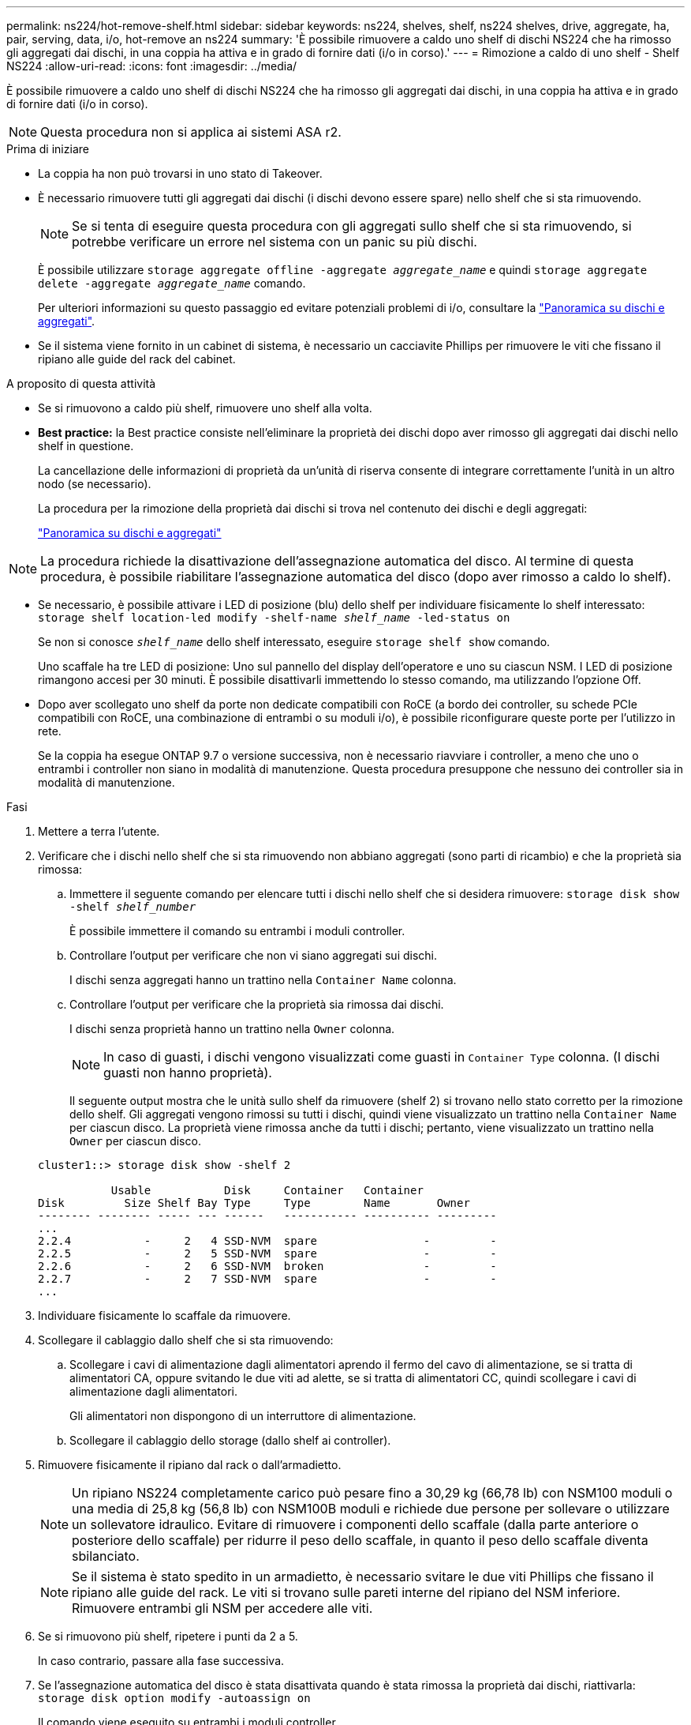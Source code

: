 ---
permalink: ns224/hot-remove-shelf.html 
sidebar: sidebar 
keywords: ns224, shelves, shelf, ns224 shelves, drive, aggregate, ha, pair, serving, data, i/o, hot-remove an ns224 
summary: 'È possibile rimuovere a caldo uno shelf di dischi NS224 che ha rimosso gli aggregati dai dischi, in una coppia ha attiva e in grado di fornire dati (i/o in corso).' 
---
= Rimozione a caldo di uno shelf - Shelf NS224
:allow-uri-read: 
:icons: font
:imagesdir: ../media/


[role="lead"]
È possibile rimuovere a caldo uno shelf di dischi NS224 che ha rimosso gli aggregati dai dischi, in una coppia ha attiva e in grado di fornire dati (i/o in corso).


NOTE: Questa procedura non si applica ai sistemi ASA r2.

.Prima di iniziare
* La coppia ha non può trovarsi in uno stato di Takeover.
* È necessario rimuovere tutti gli aggregati dai dischi (i dischi devono essere spare) nello shelf che si sta rimuovendo.
+

NOTE: Se si tenta di eseguire questa procedura con gli aggregati sullo shelf che si sta rimuovendo, si potrebbe verificare un errore nel sistema con un panic su più dischi.

+
È possibile utilizzare `storage aggregate offline -aggregate _aggregate_name_` e quindi `storage aggregate delete -aggregate _aggregate_name_` comando.

+
Per ulteriori informazioni su questo passaggio ed evitare potenziali problemi di i/o, consultare la https://docs.netapp.com/us-en/ontap/disks-aggregates/index.html["Panoramica su dischi e aggregati"^].

* Se il sistema viene fornito in un cabinet di sistema, è necessario un cacciavite Phillips per rimuovere le viti che fissano il ripiano alle guide del rack del cabinet.


.A proposito di questa attività
* Se si rimuovono a caldo più shelf, rimuovere uno shelf alla volta.
* *Best practice:* la Best practice consiste nell'eliminare la proprietà dei dischi dopo aver rimosso gli aggregati dai dischi nello shelf in questione.
+
La cancellazione delle informazioni di proprietà da un'unità di riserva consente di integrare correttamente l'unità in un altro nodo (se necessario).

+
La procedura per la rimozione della proprietà dai dischi si trova nel contenuto dei dischi e degli aggregati:

+
https://docs.netapp.com/us-en/ontap/disks-aggregates/index.html["Panoramica su dischi e aggregati"^]




NOTE: La procedura richiede la disattivazione dell'assegnazione automatica del disco. Al termine di questa procedura, è possibile riabilitare l'assegnazione automatica del disco (dopo aver rimosso a caldo lo shelf).

* Se necessario, è possibile attivare i LED di posizione (blu) dello shelf per individuare fisicamente lo shelf interessato: `storage shelf location-led modify -shelf-name _shelf_name_ -led-status on`
+
Se non si conosce `_shelf_name_` dello shelf interessato, eseguire `storage shelf show` comando.

+
Uno scaffale ha tre LED di posizione: Uno sul pannello del display dell'operatore e uno su ciascun NSM. I LED di posizione rimangono accesi per 30 minuti. È possibile disattivarli immettendo lo stesso comando, ma utilizzando l'opzione Off.

* Dopo aver scollegato uno shelf da porte non dedicate compatibili con RoCE (a bordo dei controller, su schede PCIe compatibili con RoCE, una combinazione di entrambi o su moduli i/o), è possibile riconfigurare queste porte per l'utilizzo in rete.
+
Se la coppia ha esegue ONTAP 9.7 o versione successiva, non è necessario riavviare i controller, a meno che uno o entrambi i controller non siano in modalità di manutenzione. Questa procedura presuppone che nessuno dei controller sia in modalità di manutenzione.



.Fasi
. Mettere a terra l'utente.
. Verificare che i dischi nello shelf che si sta rimuovendo non abbiano aggregati (sono parti di ricambio) e che la proprietà sia rimossa:
+
.. Immettere il seguente comando per elencare tutti i dischi nello shelf che si desidera rimuovere: `storage disk show -shelf _shelf_number_`
+
È possibile immettere il comando su entrambi i moduli controller.

.. Controllare l'output per verificare che non vi siano aggregati sui dischi.
+
I dischi senza aggregati hanno un trattino nella `Container Name` colonna.

.. Controllare l'output per verificare che la proprietà sia rimossa dai dischi.
+
I dischi senza proprietà hanno un trattino nella `Owner` colonna.

+

NOTE: In caso di guasti, i dischi vengono visualizzati come guasti in `Container Type` colonna. (I dischi guasti non hanno proprietà).

+
Il seguente output mostra che le unità sullo shelf da rimuovere (shelf 2) si trovano nello stato corretto per la rimozione dello shelf. Gli aggregati vengono rimossi su tutti i dischi, quindi viene visualizzato un trattino nella `Container Name` per ciascun disco. La proprietà viene rimossa anche da tutti i dischi; pertanto, viene visualizzato un trattino nella `Owner` per ciascun disco.



+
[listing]
----
cluster1::> storage disk show -shelf 2

           Usable           Disk     Container   Container
Disk         Size Shelf Bay Type     Type        Name       Owner
-------- -------- ----- --- ------   ----------- ---------- ---------
...
2.2.4           -     2   4 SSD-NVM  spare                -         -
2.2.5           -     2   5 SSD-NVM  spare                -         -
2.2.6           -     2   6 SSD-NVM  broken               -         -
2.2.7           -     2   7 SSD-NVM  spare                -         -
...
----
. Individuare fisicamente lo scaffale da rimuovere.
. Scollegare il cablaggio dallo shelf che si sta rimuovendo:
+
.. Scollegare i cavi di alimentazione dagli alimentatori aprendo il fermo del cavo di alimentazione, se si tratta di alimentatori CA, oppure svitando le due viti ad alette, se si tratta di alimentatori CC, quindi scollegare i cavi di alimentazione dagli alimentatori.
+
Gli alimentatori non dispongono di un interruttore di alimentazione.

.. Scollegare il cablaggio dello storage (dallo shelf ai controller).


. Rimuovere fisicamente il ripiano dal rack o dall'armadietto.
+

NOTE: Un ripiano NS224 completamente carico può pesare fino a 30,29 kg (66,78 lb) con NSM100 moduli o una media di 25,8 kg (56,8 lb) con NSM100B moduli e richiede due persone per sollevare o utilizzare un sollevatore idraulico. Evitare di rimuovere i componenti dello scaffale (dalla parte anteriore o posteriore dello scaffale) per ridurre il peso dello scaffale, in quanto il peso dello scaffale diventa sbilanciato.

+

NOTE: Se il sistema è stato spedito in un armadietto, è necessario svitare le due viti Phillips che fissano il ripiano alle guide del rack. Le viti si trovano sulle pareti interne del ripiano del NSM inferiore. Rimuovere entrambi gli NSM per accedere alle viti.

. Se si rimuovono più shelf, ripetere i punti da 2 a 5.
+
In caso contrario, passare alla fase successiva.

. Se l'assegnazione automatica del disco è stata disattivata quando è stata rimossa la proprietà dai dischi, riattivarla: `storage disk option modify -autoassign on`
+
Il comando viene eseguito su entrambi i moduli controller.

. È possibile riconfigurare le porte non dedicate compatibili con RoCE per l'utilizzo in rete, completando i seguenti passaggi secondari. In caso contrario, la procedura viene completata.
+
.. Verificare i nomi delle porte non dedicate, attualmente configurate per l'utilizzo dello storage: `storage port show`
+
È possibile immettere il comando su entrambi i moduli controller.

+

NOTE: Le porte non dedicate configurate per l'utilizzo dello storage vengono visualizzate nell'output come segue: Se la coppia ha esegue ONTAP 9,8 o versioni successive, nella `Mode` colonna vengono visualizzate le porte non dedicate `storage`. Se la coppia ha utilizza ONTAP 9,7, nella `State` colonna vengono visualizzate anche `enabled` le porte non dedicate visualizzate `false` nella `Is Dedicated?` colonna.

.. Completare la serie di passaggi applicabili alla versione di ONTAP in esecuzione sulla coppia ha:
+
[cols="1,2"]
|===
| Se la coppia ha è in esecuzione... | Quindi... 


 a| 
ONTAP 9.8 o versione successiva
 a| 
... Riconfigurare le porte non dedicate per l'utilizzo in rete, sul primo modulo controller: `storage port modify -node _node name_ -port _port name_ -mode network`
+
Eseguire questo comando per ciascuna porta che si sta riconfigurando.

... Ripetere il passaggio precedente per riconfigurare le porte sul secondo modulo controller.
... Passare alla fase secondaria 8c per verificare tutte le modifiche delle porte.




 a| 
ONTAP 9.7
 a| 
... Riconfigurare le porte non dedicate per l'utilizzo in rete, sul primo modulo controller: `storage port disable -node _node name_ -port _port name_`
+
Eseguire questo comando per ciascuna porta che si sta riconfigurando.

... Ripetere il passaggio precedente per riconfigurare le porte sul secondo modulo controller.
... Passare alla fase secondaria 8c per verificare tutte le modifiche delle porte.


|===
.. Verificare che le porte non dedicate di entrambi i moduli controller siano riconfigurate per l'utilizzo in rete: `storage port show`
+
È possibile immettere il comando su entrambi i moduli controller.

+
Se la coppia ha utilizza ONTAP 9.8 o versione successiva, vengono visualizzate le porte non dedicate `network` in `Mode` colonna.

+
Se la coppia ha utilizza ONTAP 9,7, nella `State` colonna vengono visualizzate anche `disabled` le porte non dedicate visualizzate `false` nella `Is Dedicated?` colonna.




